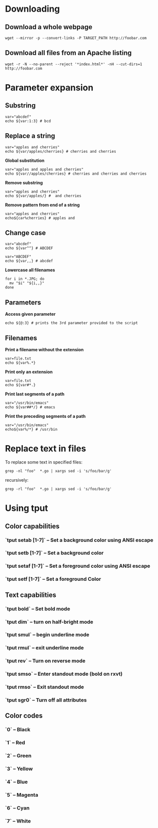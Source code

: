 * Downloading
** Download a whole webpage
#+begin_example
wget --mirror -p --convert-links -P TARGET_PATH http://foobar.com
#+end_example

** Download all files from an Apache listing
#+begin_example
 wget -r -N --no-parent --reject '*index.html*' -nH --cut-dirs=1 http://foobar.com
#+end_example

* Parameter expansion
** Substring
#+begin_example
var="abcdef"
echo ${var:1:3} # bcd
#+end_example

** Replace a string
#+begin_example
var="apples and cherries"
echo ${var/apples/cherries} # cherries and cherries
#+end_example

*Global substitution*
#+begin_example
var="apples and apples and cherries"
echo ${var//apples/cherries} # cherries and cherries and cherries
#+end_example

*Remove substring*
#+begin_example
var="apples and cherries"
echo ${var/apples/} #  and cherries
#+end_example

*Remove pattern from end of a string*
#+begin_example
var="apples and cherries"
echo${car%cherries} # apples and 
#+end_example

** Change case
#+begin_example
var="abcdef"
echo ${var^^} # ABCDEF
#+end_example
#+begin_example
var="ABCDEF"
echo ${var,,} # abcdef
#+end_example
*Lowercase all filenames*
#+begin_example
for i in *.JPG; do
  mv "$i" "${i,,}"
done
#+end_example
** Parameters
*Access given parameter*
#+begin_example
echo ${@:3} # prints the 3rd parameter provided to the script
#+end_example
** Filenames
*Print a filename without the extension*
#+begin_example
var=file.txt
echo ${var%.*}
#+end_example

*Print only an extension*
#+begin_example
var=file.txt
echo ${var#*.}
#+end_example

*Print last segments of a path*
#+begin_example
var="/usr/bin/emacs"
echo ${var##*/} # emacs
#+end_example

*Print the preceding segments of a path*
#+begin_example
var="/usr/bin/emacs"
echo${var%/*} # /usr/bin
#+end_example
* Replace text in files

To replace some text in specified files:
#+begin_example
grep -nl "foo"  *.go | xargs sed -i 's/foo/bar/g'
#+end_example

recursively:
#+begin_example
grep -rl "foo"  *.go | xargs sed -i 's/foo/bar/g'
#+end_example

* Using tput
** Color capabilities

*** `tput setab [1-7]` – Set a background color using ANSI escape
*** `tput setb [1-7]` – Set a background color
*** `tput setaf [1-7]` – Set a foreground color using ANSI escape
*** `tput setf [1-7]` – Set a foreground Color

** Text capabilities
*** `tput bold` – Set bold mode
*** `tput dim` – turn on half-bright mode
*** `tput smul` – begin underline mode
*** `tput rmul` – exit underline mode
*** `tput rev` – Turn on reverse mode
*** `tput smso` – Enter standout mode (bold on rxvt)
*** `tput rmso` – Exit standout mode
*** `tput sgr0` – Turn off all attributes

** Color codes
*** `0` – Black
*** `1` – Red
*** `2` – Green
*** `3` – Yellow
*** `4` – Blue
*** `5` – Magenta
*** `6` – Cyan
*** `7` – White
